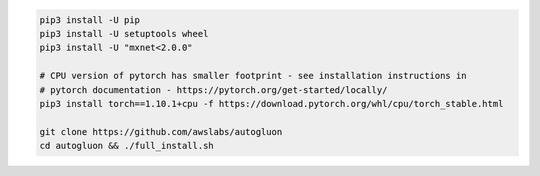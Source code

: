 .. code-block:: bash

    pip3 install -U pip
    pip3 install -U setuptools wheel
    pip3 install -U "mxnet<2.0.0"

    # CPU version of pytorch has smaller footprint - see installation instructions in
    # pytorch documentation - https://pytorch.org/get-started/locally/
    pip3 install torch==1.10.1+cpu -f https://download.pytorch.org/whl/cpu/torch_stable.html

    git clone https://github.com/awslabs/autogluon
    cd autogluon && ./full_install.sh
